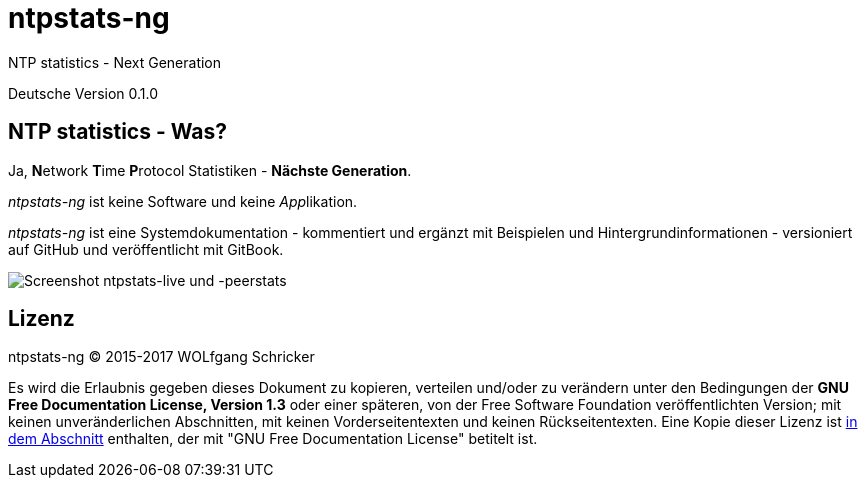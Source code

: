 = ntpstats-ng
:image-captions:
:imagesdir:      ../../images
:linkattrs:

NTP statistics - Next Generation

Deutsche Version 0.1.0

== NTP statistics - Was?

Ja, **N**etwork **T**ime **P**rotocol Statistiken - *Nächste Generation*.

_ntpstats-ng_ ist keine Software und keine __App__likation.

_ntpstats-ng_ ist eine Systemdokumentation - kommentiert und ergänzt mit Beispielen und Hintergrundinformationen - versioniert auf GitHub und veröffentlicht mit GitBook.

image::screenshot_ntpstats-live+peerstats.png[Screenshot ntpstats-live und -peerstats]

== Lizenz

ntpstats-ng (C) 2015-2017 WOLfgang Schricker

Es wird die Erlaubnis gegeben dieses Dokument zu kopieren, verteilen und/oder zu verändern unter den Bedingungen der *GNU Free Documentation License, Version 1.3* oder einer späteren, von der Free Software Foundation veröffentlichten Version;
mit keinen unveränderlichen Abschnitten, mit keinen Vorderseitentexten und keinen Rückseitentexten.
Eine Kopie dieser Lizenz ist link:https://github.com/wols/ntpstats-ng/blob/master/LICENSE[in dem Abschnitt, window="_blank"] enthalten, der mit "GNU Free Documentation License" betitelt ist.

// End of ntpstats-ng/doc/de/doc/README.adoc
